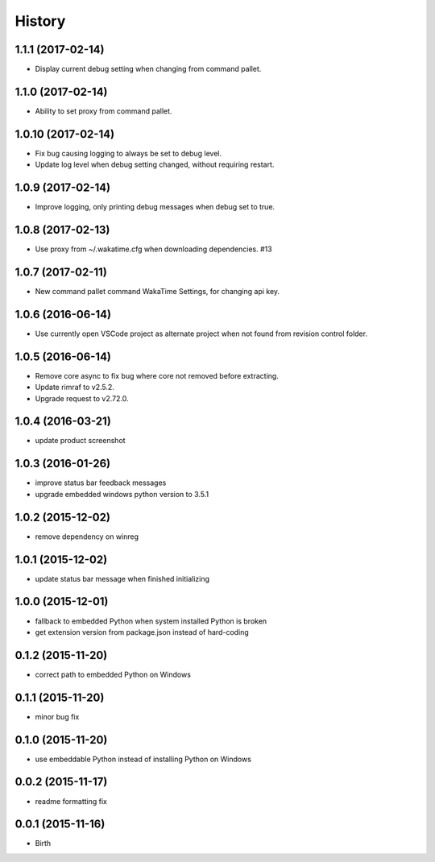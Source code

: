 
History
-------


1.1.1 (2017-02-14)
++++++++++++++++++

- Display current debug setting when changing from command pallet.


1.1.0 (2017-02-14)
++++++++++++++++++

- Ability to set proxy from command pallet.


1.0.10 (2017-02-14)
++++++++++++++++++

- Fix bug causing logging to always be set to debug level.
- Update log level when debug setting changed, without requiring restart.


1.0.9 (2017-02-14)
++++++++++++++++++

- Improve logging, only printing debug messages when debug set to true.


1.0.8 (2017-02-13)
++++++++++++++++++

- Use proxy from ~/.wakatime.cfg when downloading dependencies. #13


1.0.7 (2017-02-11)
++++++++++++++++++

- New command pallet command WakaTime Settings, for changing api key.


1.0.6 (2016-06-14)
++++++++++++++++++

- Use currently open VSCode project as alternate project when not found from
  revision control folder.


1.0.5 (2016-06-14)
++++++++++++++++++

- Remove core async to fix bug where core not removed before extracting.
- Update rimraf to v2.5.2.
- Upgrade request to v2.72.0.


1.0.4 (2016-03-21)
++++++++++++++++++

- update product screenshot


1.0.3 (2016-01-26)
++++++++++++++++++

- improve status bar feedback messages
- upgrade embedded windows python version to 3.5.1


1.0.2 (2015-12-02)
++++++++++++++++++

- remove dependency on winreg


1.0.1 (2015-12-02)
++++++++++++++++++

- update status bar message when finished initializing


1.0.0 (2015-12-01)
++++++++++++++++++

- fallback to embedded Python when system installed Python is broken
- get extension version from package.json instead of hard-coding


0.1.2 (2015-11-20)
++++++++++++++++++

- correct path to embedded Python on Windows


0.1.1 (2015-11-20)
++++++++++++++++++

- minor bug fix


0.1.0 (2015-11-20)
++++++++++++++++++

- use embeddable Python instead of installing Python on Windows


0.0.2 (2015-11-17)
++++++++++++++++++

- readme formatting fix



0.0.1 (2015-11-16)
++++++++++++++++++

- Birth

